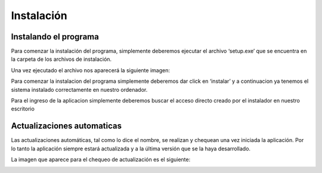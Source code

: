 ﻿Instalación
===========

**********************
Instalando el programa
**********************

Para comenzar la instalación del programa, simplemente deberemos ejecutar el archivo ‘setup.exe’ que se encuentra en la carpeta de los archivos de instalación.

Una vez ejecutado el archivo nos aparecerá la siguiente imagen:

.. image:: Imagenes/Instalador/1.png

Para comenzar la instalacion del programa simplemente deberemos dar click en ‘instalar’ y a continuacion ya tenemos el sistema instalado correctamente  en nuestro ordenador.

Para el ingreso de la aplicacion simplemente deberemos buscar el acceso directo creado por el instalador en nuestro escritorio


***************************
Actualizaciones automaticas
***************************

Las actualizaciones automáticas, tal como lo dice el nombre, se realizan y chequean una vez iniciada la aplicación. Por lo tanto la aplicación siempre estará actualizada y a la última versión que se la haya desarrollado.

La imagen que aparece para el chequeo de actualización es el siguiente:

.. image:: Imagenes/Instalador/2.png


